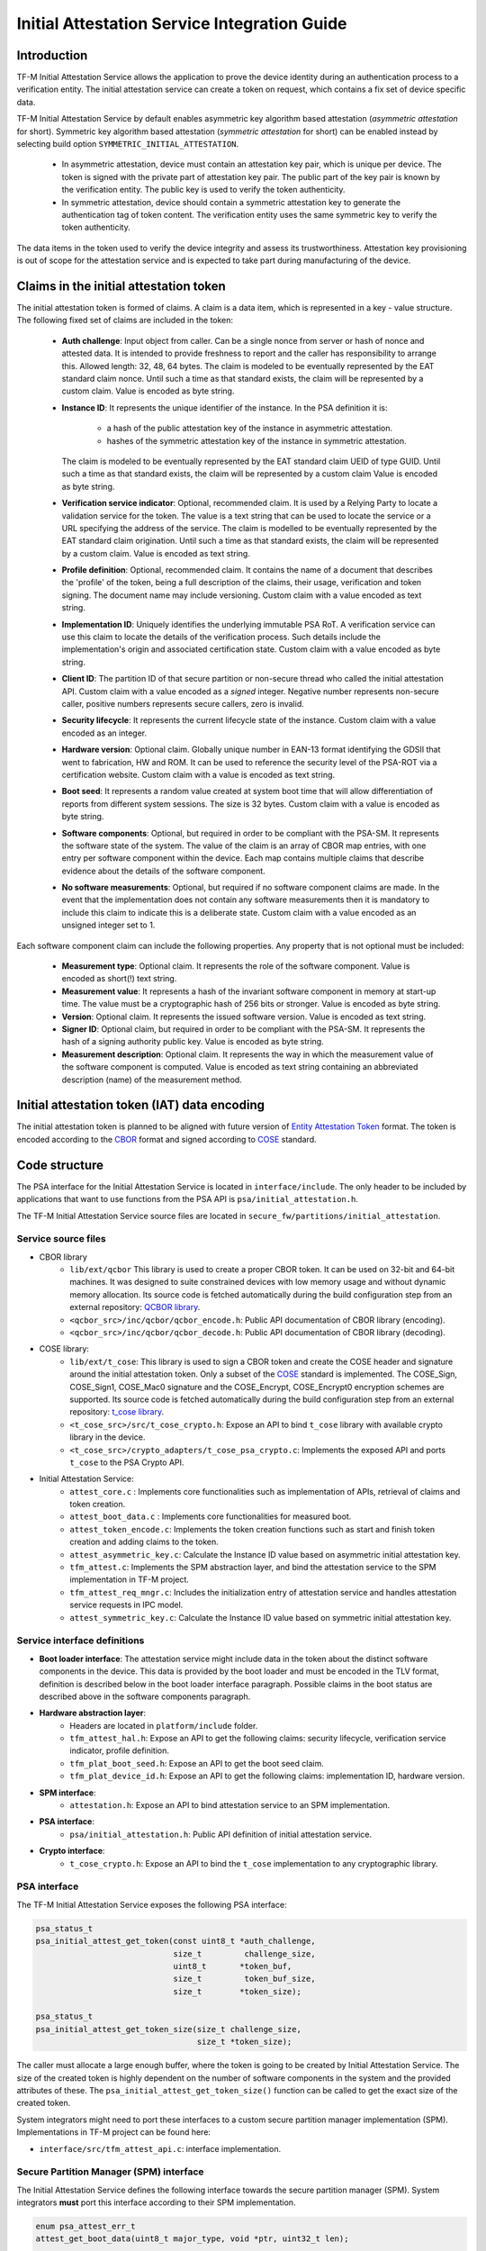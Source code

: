 #############################################
Initial Attestation Service Integration Guide
#############################################

************
Introduction
************
TF-M Initial Attestation Service allows the application to prove the device
identity during an authentication process to a verification entity. The initial
attestation service can create a token on request, which contains a fix set of
device specific data.

TF-M Initial Attestation Service by default enables asymmetric key algorithm
based attestation (*asymmetric attestation* for short). Symmetric key algorithm
based attestation (*symmetric attestation* for short) can be enabled instead by
selecting build option ``SYMMETRIC_INITIAL_ATTESTATION``.

    - In asymmetric attestation, device must contain an attestation key pair,
      which is unique per device. The token is signed with the private part of
      attestation key pair. The public part of the key pair is known by the
      verification entity. The public key is used to verify the token
      authenticity.
    - In symmetric attestation, device should contain a symmetric attestation
      key to generate the authentication tag of token content. The verification
      entity uses the same symmetric key to verify the token authenticity.

The data items in the token used to verify the device integrity and assess its
trustworthiness. Attestation key provisioning is out of scope for the
attestation service and is expected to take part during manufacturing of the
device.

***************************************
Claims in the initial attestation token
***************************************
The initial attestation token is formed of claims. A claim is a data item,
which is represented in a key - value structure. The following fixed set of
claims are included in the token:

    - **Auth challenge**: Input object from caller. Can be a single nonce from
      server or hash of nonce and attested data. It is intended to provide
      freshness to report and the caller has responsibility to arrange
      this. Allowed length: 32, 48, 64 bytes. The claim is modeled to be
      eventually represented by the EAT standard claim nonce. Until such a
      time as that standard exists, the claim will be represented by a custom
      claim. Value is encoded as byte string.

    - **Instance ID**: It represents the unique identifier of the instance.
      In the PSA definition it is:

        - a hash of the public attestation key of the instance in asymmetric
          attestation.
        - hashes of the symmetric attestation key of the instance in symmetric
          attestation.

      The claim is modeled to be eventually represented by the EAT standard
      claim UEID of type GUID. Until such a time as that standard exists, the
      claim will be represented by a custom claim Value is encoded as byte
      string.

    - **Verification service indicator**: Optional, recommended claim. It
      is used by a Relying Party to locate a validation service for the
      token. The value is a text string that can be used to locate the service
      or a URL specifying the address of the service. The claim is modelled to
      be eventually represented by the EAT standard claim origination. Until
      such a time as that standard exists, the claim will be represented by
      a custom claim. Value is encoded as text string.

    - **Profile definition**: Optional, recommended claim. It contains the
      name of a document that describes the 'profile' of the token, being
      a full description of the claims, their usage, verification and token
      signing. The document name may include versioning. Custom claim with a
      value encoded as text string.

    - **Implementation ID**: Uniquely identifies the underlying immutable PSA
      RoT. A verification service can use this claim to locate the details of
      the verification process. Such details include the implementation's origin
      and associated certification state. Custom claim with a value encoded as
      byte string.

    - **Client ID**: The partition ID of that secure partition or non-secure
      thread who called the initial attestation API. Custom claim with a value
      encoded as a `signed` integer. Negative number represents non-secure
      caller, positive numbers represents secure callers, zero is invalid.

    - **Security lifecycle**: It represents the current lifecycle state of
      the instance. Custom claim with a value encoded as an integer.

    - **Hardware version**: Optional claim. Globally unique number in EAN-13
      format identifying the GDSII that went to fabrication, HW and ROM. It can
      be used to reference the security level of the PSA-ROT via a certification
      website. Custom claim with a value is encoded as text string.

    - **Boot seed**: It represents a random value created at system boot
      time that will allow differentiation of reports from different system
      sessions. The size is 32 bytes. Custom claim with a value is encoded as
      byte string.

    - **Software components**: Optional, but required in order to be compliant
      with the PSA-SM. It represents the software state of the system. The value
      of the claim is an array of CBOR map entries, with one entry per software
      component within the device. Each map contains multiple claims that
      describe evidence about the details of the software component.

    - **No software measurements**: Optional, but required if no software
      component claims are made. In the event that the implementation does not
      contain any software measurements then it is mandatory to include this
      claim to indicate this is a deliberate state. Custom claim with a value
      encoded as an unsigned integer set to 1.

Each software component claim can include the following properties. Any property
that is not optional must be included:

    - **Measurement type**: Optional claim. It represents the role of the
      software component. Value is encoded as short(!) text string.

    - **Measurement value**: It represents a hash of the invariant software
      component in memory at start-up time. The value must be a cryptographic
      hash of 256 bits or stronger. Value is encoded as byte string.

    - **Version**: Optional claim. It represents the issued software
      version. Value is encoded as text string.

    - **Signer ID**: Optional claim, but required in order to be compliant with
      the PSA-SM. It represents the hash of a signing authority public key.
      Value is encoded as byte string.

    - **Measurement description**: Optional claim. It represents the way in
      which the measurement value of the software component is computed. Value
      is encoded as text string containing an abbreviated description (name)
      of the measurement method.

*********************************************
Initial attestation token (IAT) data encoding
*********************************************
The initial attestation token is planned to be aligned with future version of
`Entity Attestation Token <https://tools.ietf.org/html/draft-mandyam-eat-01>`__
format. The token is encoded according to the
`CBOR <https://tools.ietf.org/html/rfc7049>`__ format and signed according to
`COSE <https://tools.ietf.org/html/rfc8152>`__ standard.

**************
Code structure
**************
The PSA interface for the Initial Attestation Service is located in
``interface/include``. The only header to be included by applications that want
to use functions from the PSA API is ``psa/initial_attestation.h``.

The TF-M Initial Attestation Service source files are located in
``secure_fw/partitions/initial_attestation``.

Service source files
====================
- CBOR library
    - ``lib/ext/qcbor`` This library is used to create a proper CBOR token.
      It can be used on 32-bit and 64-bit machines. It was designed to suite
      constrained devices with low memory usage and without dynamic memory
      allocation.
      Its source code is fetched automatically during the build configuration
      step from an external repository: `QCBOR library <https://github.com/laurencelundblade/QCBOR>`__.
    - ``<qcbor_src>/inc/qcbor/qcbor_encode.h``: Public API documentation of
      CBOR library (encoding).
    - ``<qcbor_src>/inc/qcbor/qcbor_decode.h``: Public API documentation of
      CBOR library (decoding).

- COSE library:
    - ``lib/ext/t_cose``: This library is used to sign a CBOR token and create
      the COSE header and signature around the initial attestation token. Only
      a subset of the `COSE <https://tools.ietf.org/html/rfc8152>`__ standard
      is implemented. The COSE_Sign, COSE_Sign1, COSE_Mac0 signature and the
      COSE_Encrypt, COSE_Encrypt0 encryption schemes are supported.
      Its source code is fetched automatically during the build configuration
      step from an external repository: `t_cose library <https://github.com/laurencelundblade/t_cose>`__.
    - ``<t_cose_src>/src/t_cose_crypto.h``: Expose an API to bind ``t_cose``
      library with available crypto library in the device.
    - ``<t_cose_src>/crypto_adapters/t_cose_psa_crypto.c``: Implements the
      exposed API and ports ``t_cose`` to the PSA Crypto API.

- Initial Attestation Service:
    - ``attest_core.c`` : Implements core functionalities such as implementation
      of APIs, retrieval of claims and token creation.
    - ``attest_boot_data.c`` : Implements core functionalities for measured
      boot.
    - ``attest_token_encode.c``: Implements the token creation functions such as
      start and finish token creation and adding claims to the token.
    - ``attest_asymmetric_key.c``: Calculate the Instance ID value based on
      asymmetric initial attestation key.
    - ``tfm_attest.c``: Implements the SPM abstraction layer, and bind the
      attestation service to the SPM implementation in TF-M project.
    - ``tfm_attest_req_mngr.c``: Includes the initialization entry of
      attestation service and handles attestation service requests in IPC
      model.
    - ``attest_symmetric_key.c``: Calculate the Instance ID value based on
      symmetric initial attestation key.

Service interface definitions
=============================
- **Boot loader interface**: The attestation service might include data
  in the token about the distinct software components in the device. This data
  is provided by the boot loader and must be encoded in the TLV format,
  definition is described below in the boot loader interface paragraph. Possible
  claims in the boot status are described above in the software components
  paragraph.
- **Hardware abstraction layer**:
    - Headers are located in ``platform/include`` folder.
    - ``tfm_attest_hal.h``: Expose an API to get the following claims:
      security lifecycle, verification service indicator, profile definition.
    - ``tfm_plat_boot_seed.h``: Expose an API to get the boot seed claim.
    - ``tfm_plat_device_id.h``: Expose an API to get the following claims:
      implementation ID, hardware version.
- **SPM interface**:
    - ``attestation.h``: Expose an API to bind attestation service to an SPM
      implementation.
- **PSA interface**:
    - ``psa/initial_attestation.h``: Public API definition of initial
      attestation service.
- **Crypto interface**:
    - ``t_cose_crypto.h``: Expose an API to bind the ``t_cose`` implementation
      to any cryptographic library.

PSA interface
=============
The TF-M Initial Attestation Service exposes the following PSA
interface:

.. code-block:: c

    psa_status_t
    psa_initial_attest_get_token(const uint8_t *auth_challenge,
                                 size_t         challenge_size,
                                 uint8_t       *token_buf,
                                 size_t         token_buf_size,
                                 size_t        *token_size);

    psa_status_t
    psa_initial_attest_get_token_size(size_t challenge_size,
                                      size_t *token_size);

The caller must allocate a large enough buffer, where the token is going to be
created by Initial Attestation Service. The size of the created token is highly
dependent on the number of software components in the system and the provided
attributes of these. The ``psa_initial_attest_get_token_size()`` function can be
called to get the exact size of the created token.

System integrators might need to port these interfaces to a custom secure
partition manager implementation (SPM). Implementations in TF-M project can be
found here:

-  ``interface/src/tfm_attest_api.c``: interface implementation.

Secure Partition Manager (SPM) interface
========================================
The Initial Attestation Service defines the following interface towards the
secure partition manager (SPM). System integrators **must** port this interface
according to their SPM implementation.

.. code:: c

    enum psa_attest_err_t
    attest_get_boot_data(uint8_t major_type, void *ptr, uint32_t len);

    enum psa_attest_err_t
    attest_get_caller_client_id(int32_t *caller_id);

- ``attest_get_boot_data()``: Service can retrieve the relevant data from shared
  memory area between boot loader and runtime software. It might be the case
  that only SPM has direct access to the shared memory area, therefore this
  function can be used to copy the service related data from shared memory to
  a local memory buffer. In TF-M implementation this function must be called
  during service initialization phase, because the shared memory region is
  deliberately overlapping with secure main stack to spare some memory and reuse
  this area during execution. If boot loader is not available in the system to
  provide attributes of software components then this function must be
  implemented in a way that just initialize service's memory buffer to:

  .. code-block:: c

      struct shared_data_tlv_header *tlv_header = (struct shared_data_tlv_header *)ptr;
      tlv_header->tlv_magic   = 2016;
      tlv_header->tlv_tot_len = sizeof(struct shared_data_tlv_header *tlv_header);

- ``attest_get_caller_client_id()``: Retrieves the ID of the caller thread.
- ``tfm_client.h``: Service relies on the following external definitions, which
  must be present or included in this header file:

  .. code-block:: c

      typedef struct psa_invec {
          const void *base;
          size_t len;
      } psa_invec;

      typedef struct psa_outvec {
          void *base;
          size_t len;
      } psa_outvec;

Hardware abstraction layer
==========================
The following API definitions are intended to retrieve the platform specific
claims. System integrators **must** implement these interface according to their
SoC and software design. Detailed definition of the claims are above
in the claims in the initial attestation token paragraph.

- ``tfm_attest_hal_get_security_lifecycle()``: Get the security lifecycle of the
  device.
- ``tfm_attest_hal_get_verification_service()``: Get the verification
  service indicator for initial attestation.
- ``tfm_attest_hal_get_profile_definition()``: Get the name of the profile
  definition document for initial attestation.
- ``tfm_plat_get_boot_seed()``: Get the boot seed, which is a constant random
  number during a boot cycle.
- ``tfm_plat_get_implementation_id``: Get the implementation ID of the
  device.
- ``tfm_plat_get_cert_ref``: Get the hardware version of the device.

Boot loader interface
=====================
It is **recommended** to have a secure boot loader in the boot chain, which is
capable of measuring the runtime firmware components (calculates the hash value
of firmware images) and provide other attributes of these (version, type, etc).
If the used boot loader is not capable of sharing these information with the
runtime software then the ``BOOT_DATA_AVAILABLE`` compiler flag **must** be
set to OFF (see `Related compile time options`_).

The shared data between boot loader and runtime software is TLV encoded. The
definition of TLV structure is described in ``bl2/include/tfm_boot_status.h``.
The shared data is stored in a well known location in secure internal memory
and this is a contract between boot loader and runtime SW.

The structure of shared data must be the following:

-  At the beginning there must be a header: ``struct shared_data_tlv_header``
   This contains a magic number and a size field which covers the entire size
   of the shared data area including this header.

   .. code-block:: c

       struct shared_data_tlv_header {
           uint16_t tlv_magic;
           uint16_t tlv_tot_len;
       };

-  The header is followed by the entries which are composed from an
   entry header structure: ``struct shared_data_tlv_entry`` and the data. In
   the entry header there is a type and a length field. The ``tlv_type`` field
   identifies the consumer of the entry in the runtime software and specify the
   subtype of that data item. The ``tlv_len`` field covers the length of the
   data (not including the size of the entry header).

   After the entry header structure comes the actual data.

   .. code-block:: c

       struct shared_data_tlv_entry {
           uint16_t tlv_type;
           uint16_t tlv_len;
       };

-  Arbitrary number and size of data entry can be in the shared memory
   area.

The figure below gives an overview about the ``tlv_type`` field in the entry
header. The ``tlv_type`` is always composed from a major and a minor number.
Major number identifies the addressee in runtime software, which the data entry
is sent to. Minor number is used to encode more info about the data entry. The
actual definition of minor number could change per major number. In case of boot
status data, which is going to be processed by initial attestation service,
the minor number is split further to two part: ``sw_module`` and ``claim``. The
``sw_module`` identifies the SW component in the system which the data item
belongs to and the ``claim`` part identifies the exact type of the data.

``tlv_type`` description::

    |------------------------------------------------ |
    |                  tlv_type (16 bits)             |
    |-------------------------------------------------|
    |   tlv_major(4 bits)   |   tlv_minor(12 bits)    |
    |-------------------------------------------------|
    | MAJOR_IAS   | sw_module(6 bits) | claim(6 bits) |
    |-------------------------------------------------|
    | MAJOR_CORE  |          TBD                      |
    |-------------------------------------------------|

Overall structure of shared data::

    ---------------------------------------------------------------
    | Magic number(uint16_t) | Shared data total length(uint16_t) |
    ---------------------------------------------------------------
    | Major_type(4 bits) | Minor_type(12 bits) | Length(uint16_t) |
    ---------------------------------------------------------------
    |                         Raw data                            |
    ---------------------------------------------------------------
    |                              .                              |
    |                              .                              |
    |                              .                              |
    ---------------------------------------------------------------
    | Major_type(4 bits) | Minor_type(12 bits) | Length(uint16_t) |
    ---------------------------------------------------------------
    |                         Raw data                            |
    ---------------------------------------------------------------

Crypto interface
================

Asymmetric key algorithm based attestation
------------------------------------------
Device **must** contain an asymmetric key pair. The private part of it is used
to sign the initial attestation token. Current implementation supports only the
ECDSA P256 signature over SHA256. The public part of the key pair is used to
create the key identifier (kid) in the unprotected part of the COSE header. The
kid is used by the verification entity to look up the corresponding public key
to verify the signature in the token. The `t_cose` part of the initial
attestation service implements the signature generation and kid creation. But
the actual calculation of token's hash and signature is done by the Crypto
service in the device. System integrators might need to re-implement the
following functions if they want to use initial attestation service with a
different cryptographic library than Crypto service:

- ``t_cose_crypto_pub_key_sign()``: Calculates the signature over a hash value.
- ``t_cose_crypto_get_ec_pub_key()``: Get the public key to create the key
  identifier.
- ``t_cose_crypto_hash_start()``: Start a multipart hash operation.
- ``t_cose_crypto_hash_update()``: Add a message fragment to a multipart hash
  operation.
- ``t_cose_crypto_hash_finish()``:Finish the calculation of the hash of a
  message.

Interface needed by verification code:

-  ``t_cose_crypto_pub_key_verify()``: Verify the signature over a hash value.

Key handling
^^^^^^^^^^^^
The provisioning of the initial attestation key is out of scope of the service
and this document. It is assumed that device maker provisions the unique
asymmetric key pair during the manufacturing process. Software integrators
**must** make sure that ``TFM_BUILTIN_KEY_SLOT_IAK`` is available via the Crypto
service, which will then be used by the Attestation partition to perform the
required signing operations via the PSA crypto interface.

Symmetric key algorithm based attestation
-----------------------------------------
Device **must** contain a symmetric key to generate the authentication tag of
the initial attestation token. A key identifier (kid) can be encoded in the
unprotected part of the COSE header. It helps verification entity look up the
symmetric key to verify the authentication tag in the token.

The `t_cose` part of the initial attestation service implements the
authentication tag generation. The authentication tag generation is done by the
Crypto service. System integrators might need to re-implement the following
functions if platforms provide a different cryptographic library than Crypto
service:

- ``t_cose_crypto_hmac_sign_setup()``: Set up a multi-part HMAC calculation
  operation.
- ``t_cose_crypto_hmac_update()``: Add a message fragment to a multi-part HMAC
  operation.
- ``t_cose_crypto_hmac_sign_finish()``: Finish the calculation of the HMAC of a
  message.

Interface needed by verification code:

- ``t_cose_crypto_hmac_verify_setup()``: Set up a multi-part HMAC verification
  operation.
- ``t_cose_crypto_hmac_verify_finish()``: Finish the verification of the HMAC of
  a message.

It also requires the same hash operations as listed in asymmetric key algorithm
based initial attestation above, in attestation test cases.

Key handling
^^^^^^^^^^^^
The provisioning of the initial attestation key is out of scope of the service
and this document. It is assumed that device maker provisions the symmetric key
during the manufacturing process. The following API is defined to retrieve the
symmetric attestation key from platform layer. Software integrators **must**
port this interface according to their SoC design and make sure that key is
available by Crypto service:

- ``tfm_plat_get_symmetric_iak()``: Get the symmetric initial attestation key
  raw data.
- ``tfm_plat_get_symmetric_iak_id()``: Get the key identifier of the symmetric
  initial attestation key. The key identifier can be used as ``kid`` parameter
  in COSE header. Optional.

.. note::

   Asymmetric initial attestation and symmetric initial attestation may share
   the same HAL APIs in future development.

Initial Attestation Service compile time options
================================================
There is a defined set of flags that can be used to compile in/out certain
service features. The ``config_base.cmake`` file sets the default values of
those flags. The list of flags are:

- ``ATTEST_INCLUDE_OPTIONAL_CLAIMS``: Include also the optional claims to the
  attestation token. Default value: ON in base configure and profile large while
  OFF in profile small and medium.
- ``ATTEST_INCLUDE_COSE_KEY_ID``: COSE key-id is an optional field in the COSE
  unprotected header. Key-id is calculated and added to the COSE header based
  on the value of this flag. Default value: OFF.
- ``SYMMETRIC_INITIAL_ATTESTATION``: Select symmetric initial attestation.
  Default value: OFF.
- ``ATTEST_INCLUDE_TEST_CODE``: The initial attestation implementation is
  instrumented with additional test code. This is required in order to run
  some of the initial attestation regression tests.
  These tests are not required to be run by platform integrators, and are
  only meant to be used for development or modification of the initial
  attestation implementation.
  Enabling this option enables T_COSE_DISABLE_SHORT_CIRCUIT_SIGN which will
  short circuit the signing operation.
  Default value: OFF.
- ``ATTEST_STACK_SIZE``- Defines the stack size of the Initial Attestation
  Partition. This value mainly depends on the build type(debug, release and
  minisizerel) and compiler.
  Default value: Depends on the profile.
- ``ATTEST_KEY_BITS`` Defines the size of the initial attestation key, in bits.
  Default value: 256.
- ``PSA_INITIAL_ATTEST_MAX_TOKEN_SIZE`` Defines the maximum possible size of a
  token.
  Default value: 0x250.

Related compile time options
----------------------------
- ``BOOT_DATA_AVAILABLE``: The boot data is expected to be present in the shared
  data area between the boot loader and the runtime firmware when set to ``ON``.
  Otherwise, when it's ``OFF`` TF-M does not check the content of the shared
  data area but instead assumes that the TLV header is present and valid (the
  magic number is correct) and there are no data entries. Its default value
  depends on the BL2 flag.

***************************************************************************
Comparison of asymmetric and symmetric algorithm based token authentication
***************************************************************************
The symmetric key based authentication requires a more complex infrastructure
for key management. Symmetric keys must be kept secret because they are
sensitive asset, like the private key in case of asymmetric cryptographic
algorithms. The main difference is that private keys are only stored on
device, with proper hardware protection against external access, but symmetric
keys must be known by both party (device and verifier), so they must also be
stored in a central server of a relying party (who verifies the tokens).
If keys are revealed then devices can be impersonated. If the database with
the symmetric keys becomes compromised then all corresponding devices become
untrusted. Since a centralised database of symmetric keys may need to be network
connected, this can be considered to be a valuable target for attackers. The
advantage of ECDSA based token authentication is that sensitive assets is only
stored one place (in the device) and only one unique key per device. So if a
device is compromised then only that single device become untrusted. In this
case, the database of the relying party contains the corresponding public keys,
which are not considered to be a confidential assets, so they can be shared with
anybody. This shows the main advantage of asymmetric based authentication,
because verification of attestation tokens can be done by a third party,
such as cloud service providers (CSP). Thus Device Maker (DM) or Chip Maker (CM)
does not need to operate such a service.

+-------------------------+-----------------------------------------+-----------------------------------------+
|                         | Symmetric                               | Asymmetric                              |
+=========================+=========================================+=========================================+
| Authentication mode     | HMAC over SHA256                        | ECDSA P256 over SHA256                  |
+-------------------------+-----------------------------------------+-----------------------------------------+
| Crypto key type in HW   | Symmetric key                           | ECDSA private key (secp256r1)           |
+-------------------------+-----------------------------------------+-----------------------------------------+
| Secrets are stored      | Device and database                     | Device only                             |
+-------------------------+-----------------------------------------+-----------------------------------------+
| Verification database   | Same symmetric key                      | Public keys                             |
| contains                |                                         |                                         |
+-------------------------+-----------------------------------------+-----------------------------------------+
| COSE authentication tag | COSE_Mac0                               | COSE_Sign1                              |
| in the token            |                                         |                                         |
+-------------------------+-----------------------------------------+-----------------------------------------+
| Verification entity     | CM or DM, who provisioned the           | Can be anybody: third party provisioning|
|                         | symmetric key                           | service, cloud service provider, CM, DM |
+-------------------------+-----------------------------------------+-----------------------------------------+

************
Verification
************

Regression test
===============

The initial attestation token is verified by the attestation test suite in
``test/secure_fw/suites/attestation``. The test suite is responsible for
verifying the token signature and parsing the token to verify its encoding and
the presence of the mandatory claims. This test suite can be executed on the
device. It is part of the regression test suite. The test suite is configurable
in the ``test/secure_fw/suites/attestation/attest_token_test_values.h`` header
file. In this file there are two attributes for each claim which are
configurable (more details in the header file):

 - Requirements of presence: optional or mandatory
 - Expected value: Value check can be disabled or expected value can be provided
   here.

For initial attestation tests, the built-in IAK is used.
Initial attestation regression test verifies the IAT generated by initial
attestation service with the exported public key.

iat-verifier
============

There is another possibility to verify the attestation token. This addresses
the off-device testing when the token is already retrieved from the device and
verification is done on the requester side. There is a Python script for this
purpose in the `tf-m-tools`_ repo called `iat-verifier`_. It does the same
checking as the attestation test suite. The following steps describe how to
simulate an off-device token verification on a host computer. It is described
how to retrieve an initial attestation token when TF-M code is executed on FVP
and how to use the iat-verifier script to check the token. This example assumes
that user has license for DS-5 and FVP models:

.. _tf-m-tools: https://git.trustedfirmware.org/TF-M/tf-m-tools.git

.. _iat-verifier: https://git.trustedfirmware.org/TF-M/tf-m-tools.git/tree/
  iat-verifier

 - Build TF-M with any of the ``ConfigRegression*.cmake`` build configurations
   for MPS2 AN521 platform. More info in
   :doc:`tfm_build_instruction </building/tfm_build_instruction>`.
 - Lunch FVP model in DS-5. More info in
   :doc:`Run TF-M examples on Arm platforms </building/run_tfm_examples_on_arm_platforms>`.
 - Set a breakpoint in ``test/secure_fw/suites/attestation/attest_token_test.c``
   in ``decode_test_internal(..)`` after the ``token_main_alt(..)`` returned,
   i.e. on line 859. Execute the code in the model until the breakpoint hits
   second time. At this point the console prints the test case name:

   - For asymmetric initial attestation, the console prints
     ``ECDSA signature test of attest token``.
   - For symmetric initial attestation, the console prints
     ``Symmetric key algorithm based Initial Attestation test``.

 - At this point the token resides in the model memory and can be dumped to host
   computer.
 - The ADDRESS and SIZE attributes of the initial attestation token is stored in
   the ``completed_token`` local variable. Their value can be extracted in the
   ``(x)=Variables`` debug window.
 - Apply commands below in the ``Commands`` debug window to dump the token in
   binary format to the host computer:

   - For asymmetric initial attestation
     ``dump memory <PATH>/iat_01.cbor <ADDRESS> +<SIZE>``
   - For symmetric initial attestation
     ``dump memory <PATH>/iat_hmac_02.cbor <ADDRESS> +<SIZE>``

 - Execute commands below on the host computer to verify the token:

   - For asymmetric initial attestation
     ``check_iat -p -K -k platform/ext/common/template/tfm_initial_attestation_key.pem <PATH>/iat_01.cbor``
   - For symmetric initial attestation
     ``check_iat -m mac -p -K -k platform/ext/common/template/tfm_symmetric_iak.key <PATH>/iat_hmac_02.cbor``

 - Documentation of the iat-verifier can be found in the
   :doc:`tf-m-tools-iat-verifer<TF-M-Tools:iat-verifier>`.

--------------

*Copyright (c) 2018-2024, Arm Limited. All rights reserved.*
